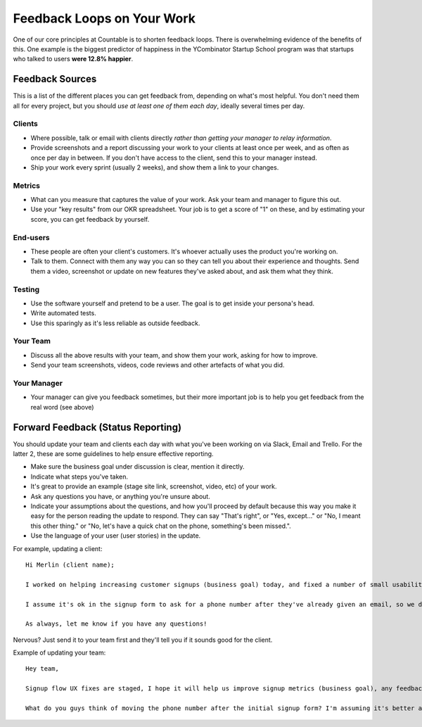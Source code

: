 Feedback Loops on Your Work
===========================

One of our core principles at Countable is to shorten feedback loops.
There is overwhelming evidence of the benefits of this. One example is
the biggest predictor of happiness in the YCombinator Startup School
program was that startups who talked to users **were 12.8% happier**.

Feedback Sources
~~~~~~~~~~~~~~~~

This is a list of the different places you can get feedback from,
depending on what's most helpful. You don't need them all for every
project, but you should *use at least one of them each day*, ideally
several times per day.

Clients
-------

-  Where possible, talk or email with clients directly *rather than
   getting your manager to relay information*.
-  Provide screenshots and a report discussing your work to your clients
   at least once per week, and as often as once per day in between. If
   you don't have access to the client, send this to your manager
   instead.
-  Ship your work every sprint (usually 2 weeks), and show them a link
   to your changes.

Metrics
-------

-  What can you measure that captures the value of your work. Ask your team and manager to figure this out.
-  Use your "key results" from our OKR spreadsheet. Your job is to get a score of "1" on these, and by estimating your score, you can get feedback by yourself.

End-users
---------

-  These people are often your client's customers. It's whoever actually
   uses the product you're working on.
-  Talk to them. Connect with them any way you can so they can tell you
   about their experience and thoughts. Send them a video, screenshot or
   update on new features they've asked about, and ask them what they
   think.

Testing
-------

-  Use the software yourself and pretend to be a user. The goal is to
   get inside your persona's head.
-  Write automated tests.
-  Use this sparingly as it's less reliable as outside feedback.

Your Team
---------

-  Discuss all the above results with your team, and show them your
   work, asking for how to improve.
-  Send your team screenshots, videos, code reviews and other artefacts
   of what you did.

Your Manager
------------

-  Your manager can give you feedback sometimes, but their more important job is to help you get feedback from the real word (see above)

Forward Feedback (Status Reporting)
~~~~~~~~~~~~~~~~~~~~~~~~~~~~~~~~~~~

You should update your team and clients each day with what you've been
working on via Slack, Email and Trello. For the latter 2, these are some
guidelines to help ensure effective reporting.

-  Make sure the business goal under discussion is clear, mention it
   directly.
-  Indicate what steps you've taken.
-  It's great to provide an example (stage site link, screenshot, video,
   etc) of your work.
-  Ask any questions you have, or anything you're unsure about.
-  Indicate your assumptions about the questions, and how you'll proceed
   by default because this way you make it easy for the person reading
   the update to respond. They can say "That's right", or "Yes,
   except..." or "No, I meant this other thing." or "No, let's have a
   quick chat on the phone, something's been missed.".
-  Use the language of your user (user stories) in the update.

For example, updating a client:

::

   Hi Merlin (client name);

   I worked on helping increasing customer signups (business goal) today, and fixed a number of small usability issues (steps taken). See stage.countable.ca and let me know how it looks (example of work)!

   I assume it's ok in the signup form to ask for a phone number after they've already given an email, so we don't lose the customer, right (question with default assumption)?

   As always, let me know if you have any questions!

Nervous? Just send it to your team first and they'll tell you if it
sounds good for the client.

Example of updating your team:

::

   Hey team,

   Signup flow UX fixes are staged, I hope it will help us improve signup metrics (business goal), any feedback much appreciated! See stage.countable.ca (work example)

   What do you guys think of moving the phone number after the initial signup form? I'm assuming it's better and will go ahead if no one objects.
